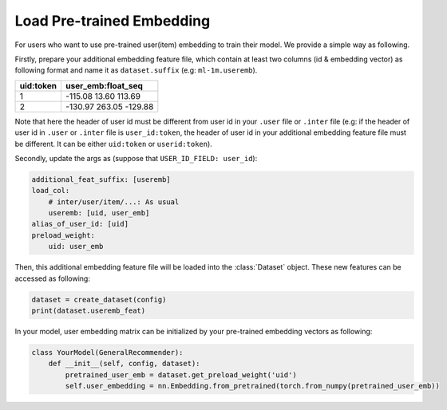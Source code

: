 Load Pre-trained Embedding
===========================

For users who want to use pre-trained user(item) embedding to train their model. We provide a simple way as following.

Firstly, prepare your additional embedding feature file, which contain at least two columns (id & embedding vector) as following format and name it as ``dataset.suffix`` (e.g: ``ml-1m.useremb``).

=============   ===============================
uid:token           user_emb:float_seq
=============   ===============================
1               -115.08 13.60 113.69
2               -130.97 263.05 -129.88
=============   ===============================

Note that here the header of user id must be different from user id in your ``.user`` file or ``.inter`` file (e.g: if the header of user id in ``.user`` or ``.inter`` file is ``user_id:token``, the header of user id in your additional embedding feature file must be different. It can be either ``uid:token`` or ``userid:token``).

Secondly, update the args as (suppose that ``USER_ID_FIELD: user_id``):

.. code:: yaml

    additional_feat_suffix: [useremb]
    load_col:
        # inter/user/item/...: As usual
        useremb: [uid, user_emb]
    alias_of_user_id: [uid]
    preload_weight:
        uid: user_emb

Then, this additional embedding feature file will be loaded into the :class:`Dataset` object. These new features can be accessed as following:

.. code:: python

    dataset = create_dataset(config)
    print(dataset.useremb_feat)

In your model, user embedding matrix can be initialized by your pre-trained embedding vectors as following:

.. code:: python

    class YourModel(GeneralRecommender):
        def __init__(self, config, dataset):
            pretrained_user_emb = dataset.get_preload_weight('uid')
            self.user_embedding = nn.Embedding.from_pretrained(torch.from_numpy(pretrained_user_emb))

